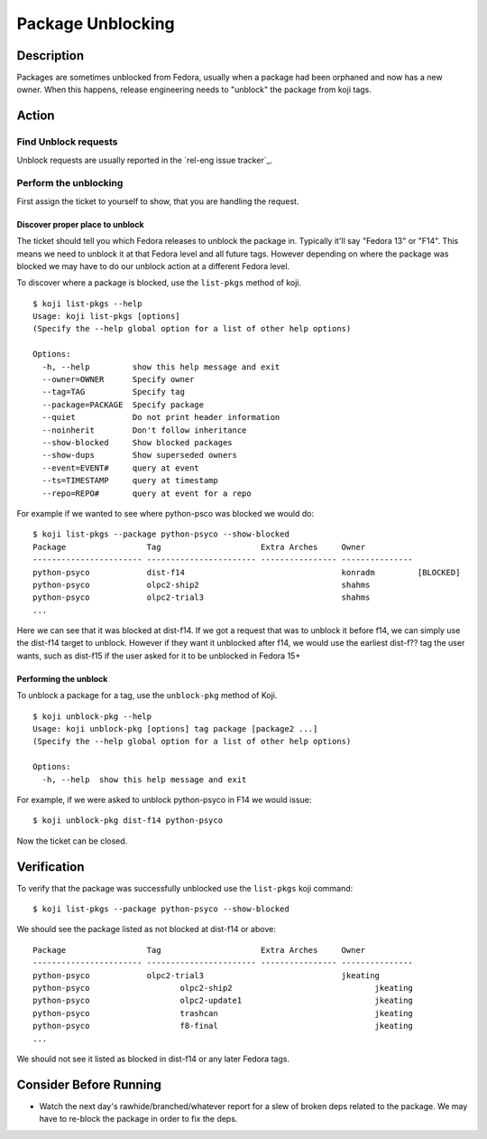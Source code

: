 .. SPDX-License-Identifier:    CC-BY-SA-3.0


==================
Package Unblocking
==================

Description
===========
Packages are sometimes unblocked from Fedora, usually when a package had been
orphaned and now has a new owner.  When this happens, release engineering
needs to "unblock" the package from koji tags.

Action
======

Find Unblock requests
---------------------

Unblock requests are usually reported in the `rel-eng issue tracker`_.

Perform the unblocking
----------------------

First assign the ticket to yourself to show, that you are handling the request.

Discover proper place to unblock
^^^^^^^^^^^^^^^^^^^^^^^^^^^^^^^^
The ticket should tell you which Fedora releases to unblock the package in.
Typically it'll say "Fedora 13" or "F14".  This means we need to unblock it at
that Fedora level and all future tags.  However depending on where the package
was blocked we may have to do our unblock action at a different Fedora level.

To discover where a package is blocked, use the ``list-pkgs`` method of koji.

::

    $ koji list-pkgs --help
    Usage: koji list-pkgs [options]
    (Specify the --help global option for a list of other help options)

    Options:
      -h, --help         show this help message and exit
      --owner=OWNER      Specify owner
      --tag=TAG          Specify tag
      --package=PACKAGE  Specify package
      --quiet            Do not print header information
      --noinherit        Don't follow inheritance
      --show-blocked     Show blocked packages
      --show-dups        Show superseded owners
      --event=EVENT#     query at event
      --ts=TIMESTAMP     query at timestamp
      --repo=REPO#       query at event for a repo

For example if we wanted to see where python-psco was blocked we would do:

::

    $ koji list-pkgs --package python-psyco --show-blocked
    Package                 Tag                     Extra Arches     Owner          
    ----------------------- ----------------------- ---------------- ---------------
    python-psyco            dist-f14                                 konradm         [BLOCKED]
    python-psyco            olpc2-ship2                              shahms         
    python-psyco            olpc2-trial3                             shahms      
    ...

Here we can see that it was blocked at dist-f14.  If we got a request that was
to unblock it before f14, we can simply use the dist-f14 target to unblock.
However if they want it unblocked after f14, we would use the earliest
dist-f?? tag the user wants, such as  dist-f15 if the user asked for it to be
unblocked in Fedora 15+

Performing the unblock
^^^^^^^^^^^^^^^^^^^^^^

To unblock a package for a tag, use the ``unblock-pkg`` method of Koji.

::

    $ koji unblock-pkg --help
    Usage: koji unblock-pkg [options] tag package [package2 ...]
    (Specify the --help global option for a list of other help options)

    Options:
      -h, --help  show this help message and exit

For example, if we were asked to unblock python-psyco in F14 we would issue:

::

    $ koji unblock-pkg dist-f14 python-psyco

Now the ticket can be closed.

Verification
============
To verify that the package was successfully unblocked use the ``list-pkgs``
koji command:

::

    $ koji list-pkgs --package python-psyco --show-blocked

We should see the package listed as not blocked at dist-f14 or above:


::

    Package                 Tag                     Extra Arches     Owner          
    ----------------------- ----------------------- ---------------- ---------------
    python-psyco            olpc2-trial3                             jkeating       
    python-psyco                   olpc2-ship2                              jkeating       
    python-psyco                   olpc2-update1                            jkeating       
    python-psyco                   trashcan                                 jkeating       
    python-psyco                   f8-final                                 jkeating       
    ...

We should not see it listed as blocked in dist-f14 or any later Fedora tags.

Consider Before Running
=======================
* Watch the next day's rawhide/branched/whatever report for a slew of broken
  deps related to the package.  We may have to re-block the package in order
  to fix the deps.

.. _releng_issue_tracker:
    https://pagure.io/releng/issues

